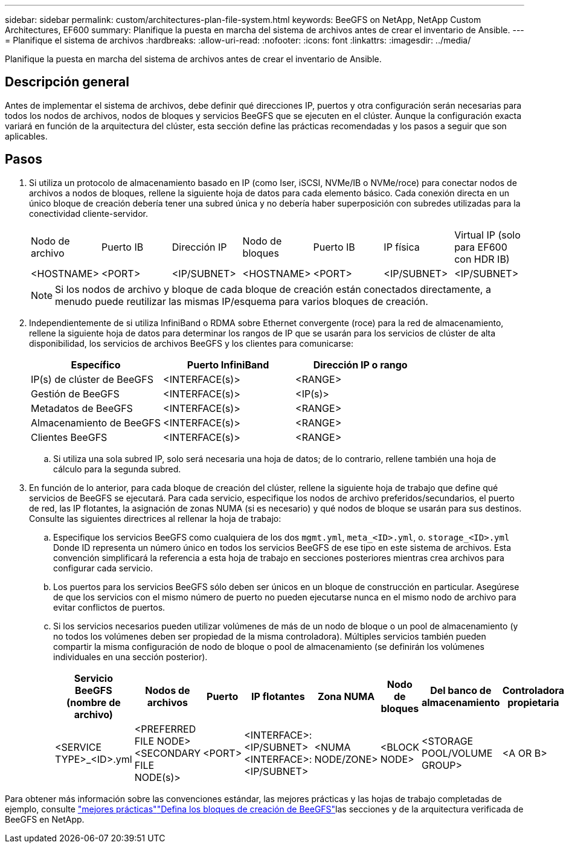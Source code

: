 ---
sidebar: sidebar 
permalink: custom/architectures-plan-file-system.html 
keywords: BeeGFS on NetApp, NetApp Custom Architectures, EF600 
summary: Planifique la puesta en marcha del sistema de archivos antes de crear el inventario de Ansible. 
---
= Planifique el sistema de archivos
:hardbreaks:
:allow-uri-read: 
:nofooter: 
:icons: font
:linkattrs: 
:imagesdir: ../media/


[role="lead"]
Planifique la puesta en marcha del sistema de archivos antes de crear el inventario de Ansible.



== Descripción general

Antes de implementar el sistema de archivos, debe definir qué direcciones IP, puertos y otra configuración serán necesarias para todos los nodos de archivos, nodos de bloques y servicios BeeGFS que se ejecuten en el clúster. Aunque la configuración exacta variará en función de la arquitectura del clúster, esta sección define las prácticas recomendadas y los pasos a seguir que son aplicables.



== Pasos

. Si utiliza un protocolo de almacenamiento basado en IP (como Iser, iSCSI, NVMe/IB o NVMe/roce) para conectar nodos de archivos a nodos de bloques, rellene la siguiente hoja de datos para cada elemento básico. Cada conexión directa en un único bloque de creación debería tener una subred única y no debería haber superposición con subredes utilizadas para la conectividad cliente-servidor.
+
|===


| Nodo de archivo | Puerto IB | Dirección IP | Nodo de bloques | Puerto IB | IP física | Virtual IP (solo para EF600 con HDR IB) 


| <HOSTNAME> | <PORT> | <IP/SUBNET> | <HOSTNAME> | <PORT> | <IP/SUBNET> | <IP/SUBNET> 
|===
+

NOTE: Si los nodos de archivo y bloque de cada bloque de creación están conectados directamente, a menudo puede reutilizar las mismas IP/esquema para varios bloques de creación.

. Independientemente de si utiliza InfiniBand o RDMA sobre Ethernet convergente (roce) para la red de almacenamiento, rellene la siguiente hoja de datos para determinar los rangos de IP que se usarán para los servicios de clúster de alta disponibilidad, los servicios de archivos BeeGFS y los clientes para comunicarse:
+
|===
| Específico | Puerto InfiniBand | Dirección IP o rango 


| IP(s) de clúster de BeeGFS | <INTERFACE(s)> | <RANGE> 


| Gestión de BeeGFS | <INTERFACE(s)> | <IP(s)> 


| Metadatos de BeeGFS | <INTERFACE(s)> | <RANGE> 


| Almacenamiento de BeeGFS | <INTERFACE(s)> | <RANGE> 


| Clientes BeeGFS | <INTERFACE(s)> | <RANGE> 
|===
+
.. Si utiliza una sola subred IP, solo será necesaria una hoja de datos; de lo contrario, rellene también una hoja de cálculo para la segunda subred.


. En función de lo anterior, para cada bloque de creación del clúster, rellene la siguiente hoja de trabajo que define qué servicios de BeeGFS se ejecutará. Para cada servicio, especifique los nodos de archivo preferidos/secundarios, el puerto de red, las IP flotantes, la asignación de zonas NUMA (si es necesario) y qué nodos de bloque se usarán para sus destinos. Consulte las siguientes directrices al rellenar la hoja de trabajo:
+
.. Especifique los servicios BeeGFS como cualquiera de los dos `mgmt.yml`, `meta_<ID>.yml`, o. `storage_<ID>.yml` Donde ID representa un número único en todos los servicios BeeGFS de ese tipo en este sistema de archivos. Esta convención simplificará la referencia a esta hoja de trabajo en secciones posteriores mientras crea archivos para configurar cada servicio.
.. Los puertos para los servicios BeeGFS sólo deben ser únicos en un bloque de construcción en particular. Asegúrese de que los servicios con el mismo número de puerto no pueden ejecutarse nunca en el mismo nodo de archivo para evitar conflictos de puertos.
.. Si los servicios necesarios pueden utilizar volúmenes de más de un nodo de bloque o un pool de almacenamiento (y no todos los volúmenes deben ser propiedad de la misma controladora). Múltiples servicios también pueden compartir la misma configuración de nodo de bloque o pool de almacenamiento (se definirán los volúmenes individuales en una sección posterior).
+
|===
| Servicio BeeGFS (nombre de archivo) | Nodos de archivos | Puerto | IP flotantes | Zona NUMA | Nodo de bloques | Del banco de almacenamiento | Controladora propietaria 


| <SERVICE TYPE>_<ID>.yml | <PREFERRED FILE NODE> <SECONDARY FILE NODE(s)> | <PORT> | <INTERFACE>:<IP/SUBNET> <INTERFACE>:<IP/SUBNET> | <NUMA NODE/ZONE> | <BLOCK NODE> | <STORAGE POOL/VOLUME GROUP> | <A OR B> 
|===




Para obtener más información sobre las convenciones estándar, las mejores prácticas y las hojas de trabajo completadas de ejemplo, consulte link:../second-gen/beegfs-deploy-bestpractice.html["mejores prácticas"^]link:../second-gen/beegfs-deploy-define-inventory.html["Defina los bloques de creación de BeeGFS"^]las secciones y de la arquitectura verificada de BeeGFS en NetApp.
